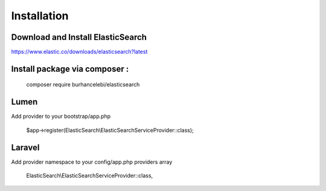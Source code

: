 Installation
========================

Download and Install ElasticSearch
---------------------------------------
https://www.elastic.co/downloads/elasticsearch?latest

Install package via composer :
--------------------------------------------------

    composer require burhancelebi/elasticsearch

Lumen
-----------------------
Add provider to your bootstrap/app.php

    $app->register(ElasticSearch\\ElasticSearchServiceProvider::class);
    
Laravel
-----------------------
Add provider namespace to your config/app.php providers array

    ElasticSearch\\ElasticSearchServiceProvider::class,

